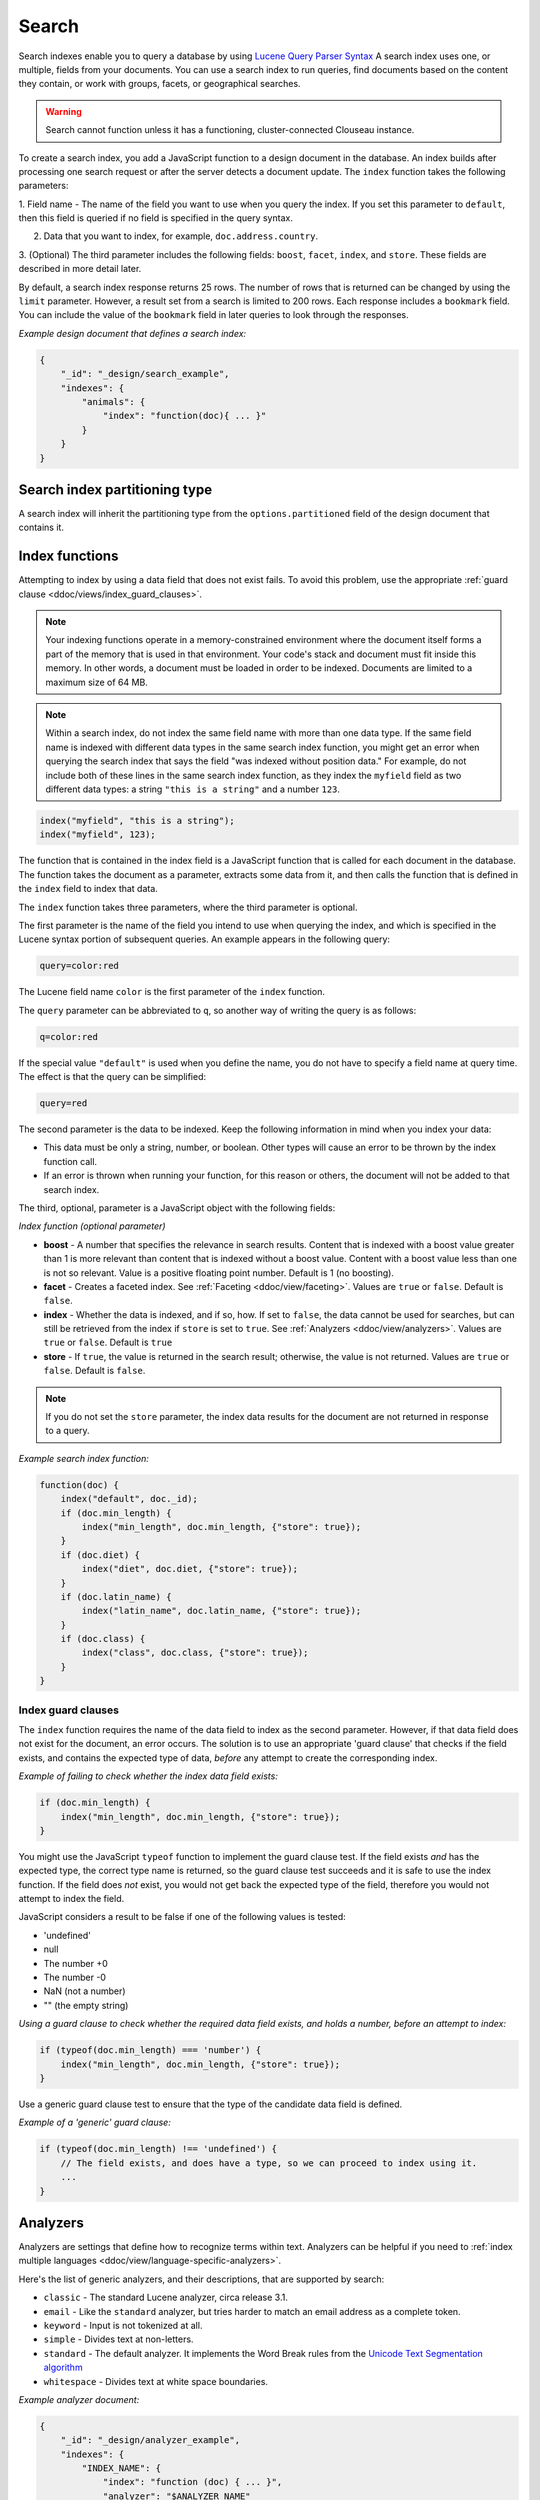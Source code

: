 .. Licensed under the Apache License, Version 2.0 (the "License"); you may not
.. use this file except in compliance with the License. You may obtain a copy of
.. the License at
..
..   http://www.apache.org/licenses/LICENSE-2.0
..
.. Unless required by applicable law or agreed to in writing, software
.. distributed under the License is distributed on an "AS IS" BASIS, WITHOUT
.. WARRANTIES OR CONDITIONS OF ANY KIND, either express or implied. See the
.. License for the specific language governing permissions and limitations under
.. the License.

.. _views/search:

======
Search
======

Search indexes enable you to query a database by using
`Lucene Query Parser Syntax <http://lucene.apache.org/core/4_3_0/queryparser/org/apache/lucene/queryparser/classic/package-summary.html#Overview>`_
A search index uses one, or multiple, fields from your documents.
You can use a search index to run queries, find documents based on
the content they contain, or work with groups, facets, or
geographical searches.

.. warning::
    Search cannot function unless it has a functioning, cluster-connected
    Clouseau instance.

To create a search index, you add a JavaScript function to a design document
in the database. An index builds after processing one search request or after
the server detects a document update. The ``index`` function takes the
following parameters:

1.  Field name - The name of the field you want to use when you query the index.
If you set this parameter to ``default``, then this field is queried if no field
is specified in the query syntax.

2.  Data that you want to index, for example, ``doc.address.country``.

3.  (Optional) The third parameter includes the following fields: ``boost``, ``facet``,
``index``, and ``store``. These fields are described in more detail later.

By default, a search index response returns 25 rows. The number of rows that is
returned can be changed by using the ``limit`` parameter. However, a result set
from a search is limited to 200 rows. Each response includes a ``bookmark`` field.
You can include the value of the ``bookmark`` field in later queries to look
through the responses.

*Example design document that defines a search index:*

.. code-block:: javascript

    {
        "_id": "_design/search_example",
        "indexes": {
            "animals": {
                "index": "function(doc){ ... }"
            }
        }
    }

Search index partitioning type
==============================

A search index will inherit the partitioning type from the
``options.partitioned`` field of the design document that contains it.

Index functions
===============

Attempting to index by using a data field that does not exist fails. To avoid
this problem, use the appropriate
:ref:`guard clause <ddoc/views/index_guard_clauses>`.

.. note::
    Your indexing functions operate in a memory-constrained environment
    where the document itself forms a part of the memory that is used
    in that environment. Your code's stack and document must fit inside this
    memory. In other words, a document must be loaded in order to be indexed.
    Documents are limited to a maximum size of 64 MB.

.. note::
    Within a search index, do not index the same field name with more than one data
    type. If the same field name is indexed with different data types in the same search
    index function, you might get an error when querying the search index that says the
    field "was indexed without position data." For example, do not include both of these
    lines in the same search index function, as they index the ``myfield`` field as two
    different data types: a string ``"this is a string"`` and a number ``123``.

.. code-block:: javascript

    index("myfield", "this is a string");
    index("myfield", 123);

The function that is contained in the index field is a JavaScript function
that is called for each document in the database.
The function takes the document as a parameter,
extracts some data from it, and then calls the function that is defined
in the ``index`` field to index that data.

The ``index`` function takes three parameters, where the third parameter is optional.

The first parameter is the name of the field you intend to use when querying the index,
and which is specified in the Lucene syntax portion of subsequent queries.
An example appears in the following query:

.. code-block:: javascript

    query=color:red

The Lucene field name ``color`` is the first parameter of the ``index`` function.

The ``query`` parameter can be abbreviated to ``q``,
so another way of writing the query is as follows:

.. code-block:: javascript

    q=color:red

If the special value ``"default"`` is used when you define the name,
you do not have to specify a field name at query time.
The effect is that the query can be simplified:

.. code-block:: javascript

    query=red

The second parameter is the data to be indexed. Keep the following information
in mind when you index your data:

- This data must be only a string, number, or boolean. Other types will cause
  an error to be thrown by the index function call.

- If an error is thrown when running your function, for this reason or others,
  the document will not be added to that search index.

The third, optional, parameter is a JavaScript object with the following fields:

*Index function (optional parameter)*

* **boost** - A number that specifies the relevance in search results. Content that is
  indexed with a boost value greater than 1 is more relevant than content that is
  indexed without a boost value. Content with a boost value less than one is not so
  relevant. Value is a positive floating point number. Default is 1 (no boosting).

* **facet** - Creates a faceted index. See :ref:`Faceting <ddoc/view/faceting>`.
  Values are ``true`` or ``false``. Default is ``false``.

* **index** - Whether the data is indexed, and if so, how. If set to ``false``, the data
  cannot be used for searches, but can still be retrieved from the index if ``store`` is
  set to ``true``. See :ref:`Analyzers <ddoc/view/analyzers>`.
  Values are ``true`` or ``false``. Default is ``true``

* **store** - If ``true``, the value is returned in the search result; otherwise,
  the value is not returned. Values are ``true`` or ``false``. Default is ``false``.

.. note::

    If you do not set the ``store`` parameter,
    the index data results for the document are not returned in response to a query.

*Example search index function:*

.. code-block:: javascript

    function(doc) {
        index("default", doc._id);
        if (doc.min_length) {
            index("min_length", doc.min_length, {"store": true});
        }
        if (doc.diet) {
            index("diet", doc.diet, {"store": true});
        }
        if (doc.latin_name) {
            index("latin_name", doc.latin_name, {"store": true});
        }
        if (doc.class) {
            index("class", doc.class, {"store": true});
        }
    }

.. _api/ddoc/view/index_guard_clauses:

Index guard clauses
-------------------

The ``index`` function requires the name of the data field to index as
the second parameter. However,
if that data field does not exist for the document,
an error occurs. The solution is to use an appropriate
'guard clause' that checks if the field exists,
and contains the expected type of data,
*before* any attempt to create the corresponding index.

*Example of failing to check whether the index data field exists:*

.. code-block:: javascript

    if (doc.min_length) {
        index("min_length", doc.min_length, {"store": true});
    }

You might use the JavaScript ``typeof`` function to implement the guard clause test.
If the field exists *and* has the expected type,
the correct type name is returned,
so the guard clause test succeeds and it is safe to use the index function.
If the field does *not* exist,
you would not get back the expected type of the field,
therefore you would not attempt to index the field.

JavaScript considers a result to be false if one of the following values is tested:

* 'undefined'
* null
* The number +0
* The number -0
* NaN (not a number)
* "" (the empty string)

*Using a guard clause to check whether the required data field exists,
and holds a number, before an attempt to index:*

.. code-block:: javascript

    if (typeof(doc.min_length) === 'number') {
        index("min_length", doc.min_length, {"store": true});
    }

Use a generic guard clause test to ensure that the type of the candidate data
field is defined.

*Example of a 'generic' guard clause:*

.. code-block:: javascript

    if (typeof(doc.min_length) !== 'undefined') {
        // The field exists, and does have a type, so we can proceed to index using it.
        ...
    }

.. _api/ddoc/view/analyzers:

Analyzers
=========

Analyzers are settings that define how to recognize terms within text.
Analyzers can be helpful if you need to
:ref:`index multiple languages <ddoc/view/language-specific-analyzers>`.

Here's the list of generic analyzers, and their descriptions, that are
supported by search:

- ``classic`` - The standard Lucene analyzer, circa release 3.1.
- ``email`` - Like the ``standard`` analyzer, but tries harder to
  match an email address as a complete token.
- ``keyword`` - Input is not tokenized at all.
- ``simple`` - Divides text at non-letters.
- ``standard`` - The default analyzer. It implements the Word Break
  rules from the `Unicode Text Segmentation algorithm <http://www.unicode.org/reports/tr29/>`_
- ``whitespace`` - Divides text at white space boundaries.

*Example analyzer document:*

.. code-block:: javascript

    {
        "_id": "_design/analyzer_example",
        "indexes": {
            "INDEX_NAME": {
                "index": "function (doc) { ... }",
                "analyzer": "$ANALYZER_NAME"
            }
        }
    }

.. _api/ddoc/view/language-specific-analyzers:

Language-specific analyzers
---------------------------

These analyzers omit common words in the specific language,
and many also `remove prefixes and suffixes <http://en.wikipedia.org/wiki/Stemming>`_.
The name of the language is also the name of the analyzer.

+----------------+----------------------------------------------------------+
| Language       | Analyzer                                                 |
+================+==========================================================+
| ``arabic``     | org.apache.lucene.analysis.ar.ArabicAnalyzer             |
+----------------+----------------------------------------------------------+
| ``armenian``   | org.apache.lucene.analysis.hy.ArmenianAnalyzer           |
+----------------+----------------------------------------------------------+
| ``basque``     | org.apache.lucene.analysis.eu.BasqueAnalyzer             |
+----------------+----------------------------------------------------------+
| ``bulgarian``  | org.apache.lucene.analysis.bg.BulgarianAnalyzer          |
+----------------+----------------------------------------------------------+
| ``brazilian``  | org.apache.lucene.analysis.br.BrazilianAnalyzer          |
+----------------+----------------------------------------------------------+
| ``catalan``    | org.apache.lucene.analysis.ca.CatalanAnalyzer            |
+----------------+----------------------------------------------------------+
| ``cjk``        | org.apache.lucene.analysis.cjk.CJKAnalyzer               |
+----------------+----------------------------------------------------------+
| ``chinese``    | org.apache.lucene.analysis.cn.smart.SmartChineseAnalyzer |
+----------------+----------------------------------------------------------+
| ``czech``      | org.apache.lucene.analysis.cz.CzechAnalyzer              |
+----------------+----------------------------------------------------------+
| ``danish``     | org.apache.lucene.analysis.da.DanishAnalyzer             |
+----------------+----------------------------------------------------------+
| ``dutch``      | org.apache.lucene.analysis.nl.DutchAnalyzer              |
+----------------+----------------------------------------------------------+
| ``english``    | org.apache.lucene.analysis.en.EnglishAnalyzer            |
+----------------+----------------------------------------------------------+
| ``finnish``    | org.apache.lucene.analysis.fi.FinnishAnalyzer            |
+----------------+----------------------------------------------------------+
| ``french``     | org.apache.lucene.analysis.fr.FrenchAnalyzer             |
+----------------+----------------------------------------------------------+
| ``german``     | org.apache.lucene.analysis.de.GermanAnalyzer             |
+----------------+----------------------------------------------------------+
| ``greek``      | org.apache.lucene.analysis.el.GreekAnalyzer              |
+----------------+----------------------------------------------------------+
| ``galician``   | org.apache.lucene.analysis.gl.GalicianAnalyzer           |
+----------------+----------------------------------------------------------+
| ``hindi``      | org.apache.lucene.analysis.hi.HindiAnalyzer              |
+----------------+----------------------------------------------------------+
| ``hungarian``  | org.apache.lucene.analysis.hu.HungarianAnalyzer          |
+----------------+----------------------------------------------------------+
| ``indonesian`` | org.apache.lucene.analysis.id.IndonesianAnalyzer         |
+----------------+----------------------------------------------------------+
| ``irish``      | org.apache.lucene.analysis.ga.IrishAnalyzer              |
+----------------+----------------------------------------------------------+
| ``italian``    | org.apache.lucene.analysis.it.ItalianAnalyzer            |
+----------------+----------------------------------------------------------+
| ``japanese``   | org.apache.lucene.analysis.ja.JapaneseAnalyzer           |
+----------------+----------------------------------------------------------+
| ``japanese``   | org.apache.lucene.analysis.ja.JapaneseTokenizer          |
+----------------+----------------------------------------------------------+
| ``latvian``    | org.apache.lucene.analysis.lv.LatvianAnalyzer            |
+----------------+----------------------------------------------------------+
| ``norwegian``  | org.apache.lucene.analysis.no.NorwegianAnalyzer          |
+----------------+----------------------------------------------------------+
| ``persian``    | org.apache.lucene.analysis.fa.PersianAnalyzer            |
+----------------+----------------------------------------------------------+
| ``polish``     | org.apache.lucene.analysis.pl.PolishAnalyzer             |
+----------------+----------------------------------------------------------+
| ``portuguese`` | org.apache.lucene.analysis.pt.PortugueseAnalyzer         |
+----------------+----------------------------------------------------------+
| ``romanian``   | org.apache.lucene.analysis.ro.RomanianAnalyzer           |
+----------------+----------------------------------------------------------+
| ``russian``    | org.apache.lucene.analysis.ru.RussianAnalyzer            |
+----------------+----------------------------------------------------------+
| ``spanish``    | org.apache.lucene.analysis.es.SpanishAnalyzer            |
+----------------+----------------------------------------------------------+
| ``swedish``    | org.apache.lucene.analysis.sv.SwedishAnalyzer            |
+----------------+----------------------------------------------------------+
| ``thai``       | org.apache.lucene.analysis.th.ThaiAnalyzer               |
+----------------+----------------------------------------------------------+
| ``turkish``    | org.apache.lucene.analysis.tr.TurkishAnalyzer            |
+----------------+----------------------------------------------------------+

.. note::

    The ``japanese`` analyzer, org.apache.lucene.analysis.ja.JapaneseTokenizer,
    includes DEFAULT_MODE and defaultStopTags.

.. note::

    Language-specific analyzers are optimized for the specified language. You
    cannot combine a generic analyzer with a language-specific analyzer.
    Instead, you might use a
    :ref:`per field analyzer <ddoc/view/per-field-analyzers>` to
    select different analyzers for different fields within the documents.

.. _api/ddoc/view/per-field-analyzers:

Per-field analyzers
-------------------

The ``perfield`` analyzer configures multiple analyzers for different fields.

*Example of defining different analyzers for different fields:*

.. code-block:: javascript

    {
        "_id": "_design/analyzer_example",
        "indexes": {
            "INDEX_NAME": {
                "analyzer": {
                    "name": "perfield",
                    "default": "english",
                    "fields": {
                        "spanish": "spanish",
                        "german": "german"
                    }
                },
                "index": "function (doc) { ... }"
            }
        }
    }

Stop words
----------

Stop words are words that do not get indexed. You define them within
a design document by turning the analyzer string into an object.

.. note::

    The ``keyword``, ``simple``, and ``whitespace`` analyzers do not support stop words.

The default stop words for the ``standard`` analyzer are included below:

.. code-block:: javascript

    "a", "an", "and", "are", "as", "at", "be", "but", "by", "for", "if",
    "in", "into", "is", "it", "no", "not", "of", "on", "or", "such",
    "that", "the", "their", "then", "there", "these", "they", "this",
    "to", "was", "will", "with"

*Example of defining non-indexed ('stop') words:*

.. code-block:: javascript

    {
        "_id": "_design/stop_words_example",
        "indexes": {
            "INDEX_NAME": {
                "analyzer": {
                    "name": "portuguese",
                    "stopwords": [
                        "foo",
                        "bar",
                        "baz"
                    ]
                },
                "index": "function (doc) { ... }"
            }
        }
    }

Testing analyzer tokenization
-----------------------------

You can test the results of analyzer tokenization by posting sample data to the
``_search_analyze`` endpoint.

*Example of using HTTP to test the keyword analyzer:*

.. code-block:: http

    POST /_search_analyze HTTP/1.1
    Content-Type: application/json
    {"analyzer":"keyword", "text":"ablanks@renovations.com"}

*Example of using the command line to test the keyword analyzer:*

.. code-block:: sh

    curl 'https://$HOST:5984/_search_analyze' -H 'Content-Type: application/json'
        -d '{"analyzer":"keyword", "text":"ablanks@renovations.com"}'

*Result of testing the keyword analyzer:*

.. code-block:: javascript

    {
        "tokens": [
            "ablanks@renovations.com"
        ]
    }

*Example of using HTTP to test the standard analyzer:*

.. code-block:: http

    POST /_search_analyze HTTP/1.1
    Content-Type: application/json
    {"analyzer":"standard", "text":"ablanks@renovations.com"}

*Example of using the command line to test the standard analyzer:*

.. code-block:: sh

    curl 'https://$HOST:5984/_search_analyze' -H 'Content-Type: application/json'
        -d '{"analyzer":"standard", "text":"ablanks@renovations.com"}'

*Result of testing the standard analyzer:*

.. code-block:: javascript

    {
        "tokens": [
            "ablanks",
            "renovations.com"
        ]
    }

Queries
=======

After you create a search index, you can query it.

- Issue a partition query using:
  ``GET /$DATABASE/_partition/$PARTITION_KEY/_design/$DDOC/_search/$INDEX_NAME``
- Issue a global query using:
  ``GET /$DATABASE/_design/$DDOC/_search/$INDEX_NAME``

Specify your search by using the ``query`` parameter.

*Example of using HTTP to query a partitioned index:*

.. code-block:: http

    GET /$DATABASE/_partition/$PARTITION_KEY/_design/$DDOC/_search/$INDEX_NAME?include_docs=true&query="*:*"&limit=1 HTTP/1.1
    Content-Type: application/json

*Example of using HTTP to query a global index:*

.. code-block:: http

    GET /$DATABASE/_design/$DDOC/_search/$INDEX_NAME?include_docs=true&query="*:*"&limit=1 HTTP/1.1
    Content-Type: application/json

*Example of using the command line to query a partitioned index:*

.. code-block:: sh

    curl https://$HOST:5984/$DATABASE/_partition/$PARTITION_KEY/_design/$DDOC/
    _search/$INDEX_NAME?include_docs=true\&query="*:*"\&limit=1 \

*Example of using the command line to query a global index:*

.. code-block:: sh

    curl https://$HOST:5984/$DATABASE/_design/$DDOC/_search/$INDEX_NAME?
    include_docs=true\&query="*:*"\&limit=1 \

.. _api/ddoc/view/query_parameters:

Query Parameters
----------------

You must enable :ref:`faceting <ddoc/view/faceting>` before you can use the
following parameters:

- ``counts``
- ``drilldown``

Here's the list of arguments and their descriptions:

* **bookmark** - A bookmark that was received from a previous search. This parameter
  enables paging through the results. If there are no more results after the bookmark,
  you get a response with an empty rows array and the same bookmark, confirming the end
  of the result list.

    * Optional = yes
    * Type = string
    * Supported values = N/A
    * Partitioned query = yes

* **counts** - This field defines an array of names of string fields, for which counts
  are requested. The response contains counts for each unique value of this field
  name among the documents that match the search query.
  :ref:`Faceting <ddoc/view/faceting>` must be enabled for this parameter
  to function.

    * Optional = yes
    * Type = JSON
    * Supported values = A JSON array of field names.
    * Partitioned query = no

* **drilldown** -  This field can be used several times. Each use defines a pair
  with a field name and a value. The search matches only documents containing the
  value that was provided in the named field. It differs from using
  ``"fieldname:value"`` in the ``q`` parameter only in that the values are not
  analyzed. :ref:`Faceting <api/ddoc/view/faceting>` must be enabled for this
  parameter to function.

    * Optional = no
    * Type = JSON
    * Supported values = A JSON array with two elements: the field name and the value.
    * Partitioned query = yes

* **group_field** - Field by which to group search matches.

    * Optional = yes
    * Type = string
    * Supported values = A string that contains the name of a string field. Fields
      containing other data such as numbers, objects, or arrays cannot be used.
    * Partitioned query = no

* **group_limit** - Maximum group count. This field can be used only if
  ``group_field`` is specified.

    * Optional = yes
    * Type = numeric
    * Supported values = none
    * Partitioned query = no

* **group_sort** - This field defines the order of the groups in a search that
  uses ``group_field``. The default sort order is relevance.

    * Optional = yes
    * Type = JSON
    * Supported values = This field can have the same values as the sort field,
      so single fields and arrays of fields are supported.
    * Partitioned query = no

* **highlight_fields** - Specifies which fields to highlight. If specified, the
  result object contains a ``highlights`` field with an entry for each
  specified field.

    * Optional = yes
    * Type = Array of strings.
    * Supported values = none
    * Partitioned query = yes

* **highlight_pre_tag** - A string that is inserted before the highlighted word
  in the highlights output.

    * Optional = yes, defaults to ``<em>``
    * Type = string
    * Supported values = none
    * Partitioned query = yes

* **highlight_post_tag** - A string that is inserted after the highlighted
  word in the highlights output.

    * Optional = yes, defaults to ``<em>``
    * Type = string
    * Supported values = none
    * Partitioned query = yes

* **highlight_number** - Number of fragments that are returned in highlights.
  If the search term occurs less often than the number of fragments that are
  specified, longer fragments are returned.

    * Optional = yes, defaults to 1
    * Type = numeric
    * Supported values = none
    * Partitioned query = yes

* **highlight_size** - Number of characters in each fragment for highlights.

    * Optional = yes, defaults to 100 characters
    * Type = numeric
    * Supported values = none
    * Partitioned query = yes

*  **include_docs** - Include the full content of the documents in the response.

    * Optional = yes
    * Type = Boolean
    * Supported values = none
    * Partitioned query = yes

* **include_fields** - A JSON array of field names to include in search results.
  Any fields that are included must be indexed with the store:true option.

    * Optional = yes, the default is all fields
    * Type = Array of strings
    * Supported values = none
    * Partitioned query = yes

* **limit** - Limit the number of the returned documents to the specified number.
  For a grouped search, this parameter limits the number of documents per group.

    * Optional = yes
    * Type = numeric
    * Supported values = The limit value can be any positive integer number up
      to and including 200.
    * Partitioned query = yes

* **q** - Abbreviation for ``query``. Runs a Lucene query.

    * Optional = no
    * Type = string or number
    * Supported values = none
    * Partitioned query = yes

* **query** - Runs a Lucene query.

    * Optional = no
    * Type = string or number
    * Supported values = none
    * Partitioned query = yes

* **ranges** - This field defines ranges for faceted, numeric search fields. The
  value is a JSON object where the fields names are faceted numeric search fields,
  and the values of the fields are JSON objects. The field names of the JSON objects
  are names for ranges. The values are strings that describe the range, for
  example "[0 TO 10]".

    * Optional = yes
    * Type = JSON
    * Supported values = The value must be an object with fields that have objects as
      their values. These objects must have strings with ranges as their field values.
    * Partitioned query = no

* **sort** - Specifies the sort order of the results. In a grouped search (when
  ``group_field`` is used), this parameter specifies the sort order within a group.
  The default sort order is relevance.

    * Optional = yes
    * Type = JSON
    * Supported values = A JSON string of the form ``"fieldname<type>"`` or
      ``-fieldname<type>`` for descending order, where fieldname is the name
      of a string or number field, and ``type`` is either a number, a string,
      or a JSON array of strings. The ``type`` part is optional, and
      defaults to number. Some examples are ``"foo"``, ``"-foo"``, ``"bar<string>"``,
      ``"-foo<number>"`` and [``"-foo<number>"``, ``"bar<string>"``]. String fields
      that are used for sorting must not be analyzed fields. Fields that are used
      for sorting must be indexed by the same indexer that is used for the search query.
    * Partitioned query = yes

* **stale** - Do not wait for the index to finish building to return results.

    * Optional = yes
    * Type = string
    * Supported values = ok
    * Partitioned query = yes

.. note::
    Do not combine the ``bookmark`` and ``stale`` options. These options
    constrain the choice of shard replicas to use for the response. When used
    together, the options might cause problems when contact is attempted
    with replicas that are slow or not available.

Relevance
---------

When more than one result might be returned,
it is possible for them to be sorted.
By default,
the sorting order is determined by 'relevance'.

Relevance is measured according to
`Apache Lucene Scoring <https://lucene.apache.org/core/3_6_0/scoring.html>`_.
As an example,
if you search a simple database for the word ``example``,
two documents might contain the word.
If one document mentions the word ``example`` 10 times,
but the second document mentions it only twice,
then the first document is considered to be more 'relevant'.

If you do not provide a ``sort`` parameter,
relevance is used by default.
The highest scoring matches are returned first.

If you provide a ``sort`` parameter,
then matches are returned in that order,
ignoring relevance.

If you want to use a ``sort`` parameter,
and also include ordering by relevance in your search results,
use the special fields ``-<score>`` or ``<score>`` within the ``sort`` parameter.

POSTing search queries
----------------------

Instead of using the ``GET`` HTTP method,
you can also use ``POST``.
The main advantage of ``POST`` queries is that they can have a request body,
so you can specify the request as a JSON object.
Each parameter in the previous table corresponds to a field in the JSON object
in the request body.

*Example of using HTTP to POST a search request:*

.. code-block:: http

    POST /db/_design/ddoc/_search/searchname HTTP/1.1
    Content-Type: application/json

*Example of using the command line to POST a search request:*

.. code-block:: sh

    curl 'https://$HOST:5984/db/_design/ddoc/_search/searchname' -X POST -H 'Content-Type: application/json' -d @search.json

*Example JSON document that contains a search request:*

.. code-block:: javascript

    {
        "q": "index:my query",
        "sort": "foo",
        "limit": 3
    }

Query syntax
============

The CouchDB search query syntax is based on the
`Lucene syntax <http://lucene.apache.org/core/4_3_0/queryparser/org/apache/lucene/queryparser/classic/package-summary.html#Overview>`_
Search queries take the form of ``name:value`` unless the name is omitted,
in which case they use the default field,
as demonstrated in the following examples:

*Example search query expressions:*

.. code-block:: javascript

    // Birds
    class:bird

.. code-block:: text

    // Animals that begin with the letter "l"
    l*

.. code-block:: text

    // Carnivorous birds
    class:bird AND diet:carnivore

.. code-block:: text

    // Herbivores that start with letter "l"
    l* AND diet:herbivore

.. code-block:: text

    // Medium-sized herbivores
    min_length:[1 TO 3] AND diet:herbivore

.. code-block:: text

    // Herbivores that are 2m long or less
    diet:herbivore AND min_length:[-Infinity TO 2]

.. code-block:: text

    // Mammals that are at least 1.5m long
    class:mammal AND min_length:[1.5 TO Infinity]

.. code-block:: text

    // Find "Meles meles"
    latin_name:"Meles meles"

.. code-block:: text

    // Mammals who are herbivore or carnivore
    diet:(herbivore OR omnivore) AND class:mammal

.. code-block:: text

    // Return all results
    *:*

Queries over multiple fields can be logically combined,
and groups and fields can be further grouped.
The available logical operators are case-sensitive and are
``AND``, ``+``, ``OR``, ``NOT`` and ``-``.
Range queries can run over strings or numbers.

If you want a fuzzy search,
you can run a query with ``~`` to find terms like the search term.
For instance,
``look~`` finds the terms ``book`` and ``took``.

.. note::
    If the lower and upper bounds of a range query are both strings that
    contain only numeric digits, the bounds are treated as numbers not as
    strings. For example, if you search by using the query
    ``mod_date:["20170101" TO "20171231"]``, the results include documents
    for which ``mod_date`` is between the numeric values 20170101 and
    20171231, not between the strings "20170101" and "20171231".

You can alter the importance of a search term by adding ``^`` and a positive number.
This alteration makes matches containing the term more or less relevant,
proportional to the power of the boost value.
The default value is 1,
which means no increase or decrease in the strength of the match.
A decimal value of 0 - 1 reduces importance.
making the match strength weaker.
A value greater than one increases importance,
making the match strength stronger.

Wildcard searches are supported,
for both single (``?``) and multiple (``*``) character searches.
For example,
``dat?`` would match ``date`` and ``data``,
whereas ``dat*`` would match ``date``,
``data``,
``database``,
and ``dates``.
Wildcards must come after the search term.

Use ``*:*`` to return all results.

Result sets from searches are limited to 200 rows,
and return 25 rows by default.
The number of rows that are returned can be changed
by using the :ref:`limit parameter <api/ddoc/view/query_parameters>`.

If the search query does *not* specify the ``"group_field"`` argument,
the response contains a bookmark.
If this bookmark is later provided as a URL parameter,
the response skips the rows that were seen already,
making it quick and easy to get the next set of results.

.. note::
    The response never includes a bookmark if the ``"group_field"``
    parameter is included in the search query.
    See :ref:`group_field parameter <api/ddoc/view/query_parameters>`.

.. note::
    The ``group_field``, ``group_limit``, and ``group_sort`` options
    are only available when making global queries.

The following characters require escaping if you want to search on them:

.. code-block:: sh

    + - && || ! ( ) { } [ ] ^ " ~ * ? : \ /

To escape one of these characters,
use a preceding backslash character (``\``).

The response to a search query contains an ``order`` field
for each of the results.
The ``order`` field is an array where the first element is
the field or fields that are specified
in the ``sort`` parameter. See the :ref:`sort parameter <api/ddoc/view/query_parameters>`.
If no ``sort`` parameter is included in the query,
then the ``order`` field contains the
`Lucene relevance score <https://lucene.apache.org/core/3_6_0/scoring.html>`_.
If you use the 'sort by distance' feature as described
in :ref:`geographical searches <api/ddoc/view/geographical_searches>`,
then the first element is the distance from a point.
The distance is measured by using either kilometers or miles.

.. note::
    The second element in the order array can be ignored.
    It is used for troubleshooting purposes only.

.. _api/ddoc/view/faceting:

Faceting
--------

CouchDB Search also supports faceted searching,
enabling discovery of aggregate information about matches quickly and easily.
You can match all documents by using the special ``?q=*:*`` query syntax,
and use the returned facets to refine your query.
To indicate that a field must be indexed for faceted queries,
set ``{"facet": true}`` in its options.

*Example of search query, specifying that faceted search is enabled:*

.. code-block:: javascript

    function(doc) {
        index("type", doc.type, {"facet": true});
        index("price", doc.price, {"facet": true});
    }

To use facets,
all the documents in the index must include all the fields
that have faceting enabled.
If your documents do not include all the fields,
you receive a ``bad_request`` error with the following reason,
"The ``field_name`` does not exist."
If each document does not contain all the fields for facets,
create separate indexes for each field.
If you do not create separate indexes for each field,
you must include only documents that contain all the fields.
Verify that the fields exist in each document by using a single ``if`` statement.

*Example if statement to verify that the required fields exist
in each document:*

.. code-block:: javascript

    if (typeof doc.town == "string" && typeof doc.name == "string") {
        index("town", doc.town, {facet: true});
        index("name", doc.name, {facet: true});
       }

Counts
------

.. note::
    The ``counts`` option is only available when making global queries.

The ``counts`` facet syntax takes a list of fields,
and returns the number of query results for each unique
value of each named field.

.. note::
    The ``count`` operation works only if the indexed values are strings.
    The indexed values cannot be mixed types. For example,
    if 100 strings are indexed, and one number,
    then the index cannot be used for ``count`` operations.
    You can check the type by using the ``typeof`` operator, and convert it
    by using the ``parseInt``,
    ``parseFloat``, or ``.toString()`` functions.

*Example of a query using the counts facet syntax:*

.. code-block:: http

    ?q=*:*&counts=["type"]

*Example response after using of the counts facet syntax:*

.. code-block:: javascript

    {
        "total_rows":100000,
        "bookmark":"g...",
        "rows":[...],
        "counts":{
            "type":{
                "sofa": 10,
                "chair": 100,
                "lamp": 97
            }
        }
    }

``drilldown``
-------------

.. note::
    The ``drilldown`` option is only available when making global queries.

You can restrict results to documents with a dimension equal to
the specified label.
Restrict the results by adding ``drilldown=["dimension","label"]``
to a search query.
You can include multiple ``drilldown`` parameters to restrict results
along multiple dimensions.

Using a ``drilldown`` parameter is similar to using ``key:value`` in
the ``q`` parameter,
but the ``drilldown`` parameter returns values that the analyzer might skip.

For example,
if the analyzer did not index a stop word like ``"a"``,
using ``drilldown`` returns it when you specify
``drilldown=["key","a"]``.

Ranges
------

.. note::
    The ``ranges`` option is only available when making global queries.

The ``range`` facet syntax reuses the standard Lucene syntax for ranges
to return counts of results that fit into each specified category.
Inclusive range queries are denoted by brackets (``[``, ``]``).
Exclusive range queries are denoted by curly brackets (``{``, ``}``).

.. note::
    The ``range`` operation works only if the indexed values are numbers.
    The indexed values cannot be mixed types. For example, if 100 strings
    are indexed,
    and one number, then the index cannot be used for ``range`` operations.
    You can check the type by using the ``typeof`` operator, and convert
    it by using the ``parseInt``, ``parseFloat``, or ``.toString()`` functions.

*Example of a request that uses faceted search for matching ranges:*

.. code-block:: http

    ?q=*:*&ranges={"price":{"cheap":"[0 TO 100]","expensive":"{100 TO Infinity}"}}

*Example results after a ranges check on a faceted search:*

.. code-block:: javascript

    {
        "total_rows":100000,
        "bookmark":"g...",
        "rows":[...],
        "ranges": {
            "price": {
                "expensive": 278682,
                "cheap": 257023
            }
        }
    }

.. _api/ddoc/view/geographical_searches:

Geographical searches
=====================

In addition to searching by the content of textual fields,
you can also sort your results by their distance from a geographic
coordinate using Lucene's built-in geospatial capabilities.

To sort your results in this way,
you must index two numeric fields,
representing the longitude and latitude.

.. note::
    You can also sort your results by their distance from a geographic coordinate
    using Lucene's built-in geospatial capabilities.

You can then query by using the special ``<distance...>`` sort field,
which takes five parameters:

- Longitude field name: The name of your longitude field (``mylon`` in the example).

- Latitude field name: The name of your latitude field (``mylat`` in the example).

- Longitude of origin: The longitude of the place you want to sort by distance from.

- Latitude of origin: The latitude of the place you want to sort by distance from.

- Units: The units to use: ``km`` for kilometers or ``mi`` for miles.
  The distance is returned in the order field.

You can combine sorting by distance with any other search query,
such as range searches on the latitude and longitude,
or queries that involve non-geographical information.

That way,
you can search in a bounding box,
and narrow down the search with extra criteria.

*Example geographical data:*

.. code-block:: javascript

    {
        "name":"Aberdeen, Scotland",
        "lat":57.15,
        "lon":-2.15,
        "type":"city"
    }

*Example of a design document that contains a search index for the geographic data:*

.. code-block:: javascript

    function(doc) {
        if (doc.type && doc.type == 'city') {
            index('city', doc.name, {'store': true});
            index('lat', doc.lat, {'store': true});
            index('lon', doc.lon, {'store': true});
        }
    }

*An example of using HTTP for a query that sorts cities in the northern hemisphere by
their distance to New York:*

.. code-block:: http

    GET /examples/_design/cities-designdoc/_search/cities?q=lat:[0+TO+90]&sort="<distance,lon,lat,-74.0059,40.7127,km>" HTTP/1.1

*An example of using the command line for a query that sorts cities in the northern hemisphere by their distance to New York:*

.. code-block:: sh

    curl 'https://$HOST:5984/examples/_design/cities-designdoc/_search/cities?q=lat:[0+TO+90]&sort="<distance,lon,lat,-74.0059,40.7127,km>"'

*Example (abbreviated) response, containing a list of northern hemisphere
cities sorted by distance to New York:*

.. code-block:: javascript

    {
        "total_rows": 205,
        "bookmark": "g1A...XIU",
        "rows": [
            {
                "id": "city180",
                "order": [
                    8.530665755719783,
                    18
                ],
                "fields": {
                    "city": "New York, N.Y.",
                    "lat": 40.78333333333333,
                    "lon": -73.96666666666667
                }
            },
            {
                "id": "city177",
                "order": [
                    13.756343205985946,
                    17
                ],
                "fields": {
                    "city": "Newark, N.J.",
                    "lat": 40.733333333333334,
                    "lon": -74.16666666666667
                }
            },
            {
                "id": "city178",
                "order": [
                    113.53603438866077,
                    26
                ],
                "fields": {
                    "city": "New Haven, Conn.",
                    "lat": 41.31666666666667,
                    "lon": -72.91666666666667
                }
            }
        ]
    }

Highlighting search terms
=========================

Sometimes it is useful to get the context in which a search
term was mentioned
so that you can display more emphasized results to a user.

To get more emphasized results,
add the ``highlight_fields`` parameter to the search query.
Specify the field names for which you would like excerpts,
with the highlighted search term returned.

By default,
the search term is placed in ``<em>`` tags to highlight it,
but the highlight can be overridden by using the ``highlights_pre_tag``
and ``highlights_post_tag`` parameters.

The length of the fragments is 100 characters by default.
A different length can be requested with the ``highlights_size`` parameter.

The ``highlights_number`` parameter controls the number of fragments
that are returned, and defaults to 1.

In the response,
a ``highlights`` field is added,
with one subfield per field name.

For each field,
you receive an array of fragments with the search term highlighted.

.. note::
    For highlighting to work, store the field in the index by
    using the ``store: true`` option.

*Example of using HTTP to search with highlighting enabled:*

.. code-block:: http

    GET /movies/_design/searches/_search/movies?q=movie_name:Azazel&highlight_fields=["movie_name"]&highlight_pre_tag="**"&highlight_post_tag="**"&highlights_size=30&highlights_number=2 HTTP/1.1
    Authorization: ...

*Example of using the command line to search with
highlighting enabled:*

.. code-block:: sh

    curl "https://$HOST:5984/movies/_design/searches/_search/movies?q=movie_name:Azazel&highlight_fields=\[\"movie_name\"\]&highlight_pre_tag=\"**\"&highlight_post_tag=\"**\"&highlights_size=30&highlights_number=2

*Example of highlighted search results:*

.. code-block:: javascript

    {
        "highlights": {
            "movie_name": [
                " on the Azazel Orient Express",
                " Azazel manuals, you"
            ]
        }
    }

Search index metadata
=====================

To retrieve information about a search index,
you send a ``GET`` request to the ``_search_info`` endpoint,
as shown in the following example.
``DDOC`` refers to the design document that contains the index,
and ``INDEX_NAME`` is the name of the index.

*Example of using HTTP to request search index metadata:*

.. code-block:: http

    GET /$DATABASE/_design/$DDOC/_search_info/$INDEX_NAME HTTP/1.1

*Example of using the command line to request search index metadata:*

.. code-block:: sh

    curl "https://$HOST:5984/$DATABASE/_design/$DDOC/_search_info/$INDEX_NAME" \
         -X GET

The response contains information about your index,
such as the number of documents in the index and the size of
the index on disk.

*Example response after requesting search index metadata:*

.. code-block:: javascript

    {
        "name": "_design/DDOC/INDEX",
        "search_index": {
            "pending_seq": 7125496,
            "doc_del_count": 129180,
            "doc_count": 1066173,
            "disk_size": 728305827,
            "committed_seq": 7125496
        }
    }

``dreyfus``
===========

**name** = ``clouseau@127.0.0.1``
The name and location of the Clouseau Java service required to
enable Search functionality.

**retry_limit** = 5
CouchDB will try to reconnect to Clouseau using a bounded
exponential backoff with the following number of iterations.

**limit** = 25
The default number of results returned from a global search query.

**limit_partitions** = 2000
The default number of results returned from a search on a partition
of a database.

**max_limit** = 200
The maximum number of results that can be returned from a global
search query (or any search query on a database without user-defined
partitions). Attempts to set ``?limit=N higher`` than this value will
be rejected.

**max_limit_partitions** = 2000
The maximum number of results that can be returned when searching
a partition of a database. Attempts to set ``?limit=N`` higher than this
value will be rejected. If this config setting is not defined,
CouchDB will use the value of ``max_limit`` instead. If neither is
defined, the default is 2000 as stated here.
